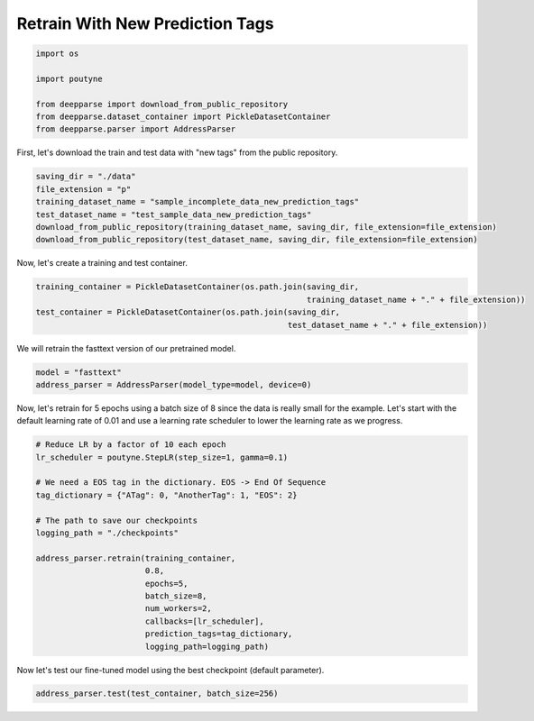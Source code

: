 .. role:: hidden
    :class: hidden-section

Retrain With New Prediction Tags
********************************

.. code-block:: python

    import os

    import poutyne

    from deepparse import download_from_public_repository
    from deepparse.dataset_container import PickleDatasetContainer
    from deepparse.parser import AddressParser

First, let's download the train and test data with "new tags" from the public repository.

.. code-block:: python

    saving_dir = "./data"
    file_extension = "p"
    training_dataset_name = "sample_incomplete_data_new_prediction_tags"
    test_dataset_name = "test_sample_data_new_prediction_tags"
    download_from_public_repository(training_dataset_name, saving_dir, file_extension=file_extension)
    download_from_public_repository(test_dataset_name, saving_dir, file_extension=file_extension)

Now, let's create a training and test container.

.. code-block:: python

    training_container = PickleDatasetContainer(os.path.join(saving_dir,
                                                             training_dataset_name + "." + file_extension))
    test_container = PickleDatasetContainer(os.path.join(saving_dir,
                                                         test_dataset_name + "." + file_extension))

We will retrain the fasttext version of our pretrained model.

.. code-block:: python

    model = "fasttext"
    address_parser = AddressParser(model_type=model, device=0)

Now, let's retrain for 5 epochs using a batch size of 8 since the data is really small for the example.
Let's start with the default learning rate of 0.01 and use a learning rate scheduler to lower the learning rate as we progress.

.. code-block:: python

    # Reduce LR by a factor of 10 each epoch
    lr_scheduler = poutyne.StepLR(step_size=1, gamma=0.1)

    # We need a EOS tag in the dictionary. EOS -> End Of Sequence
    tag_dictionary = {"ATag": 0, "AnotherTag": 1, "EOS": 2}

    # The path to save our checkpoints
    logging_path = "./checkpoints"

    address_parser.retrain(training_container,
                           0.8,
                           epochs=5,
                           batch_size=8,
                           num_workers=2,
                           callbacks=[lr_scheduler],
                           prediction_tags=tag_dictionary,
                           logging_path=logging_path)

Now let's test our fine-tuned model using the best checkpoint (default parameter).

.. code-block:: python

    address_parser.test(test_container, batch_size=256)
